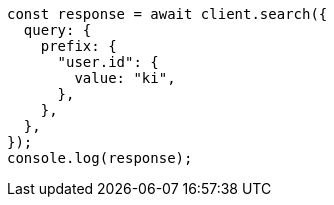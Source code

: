// This file is autogenerated, DO NOT EDIT
// Use `node scripts/generate-docs-examples.js` to generate the docs examples

[source, js]
----
const response = await client.search({
  query: {
    prefix: {
      "user.id": {
        value: "ki",
      },
    },
  },
});
console.log(response);
----
